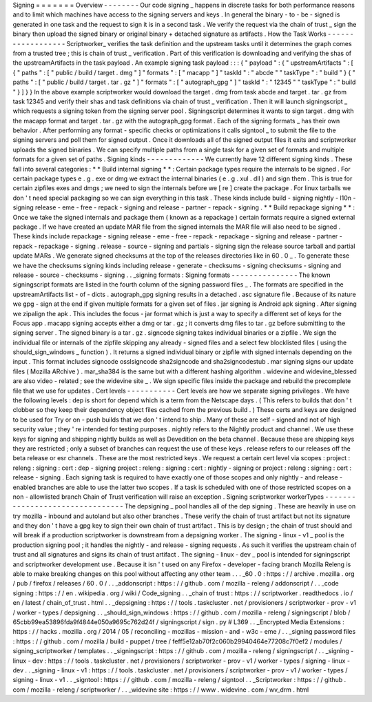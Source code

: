 Signing
=
=
=
=
=
=
=
Overview
-
-
-
-
-
-
-
-
Our
code
signing
_
happens
in
discrete
tasks
for
both
performance
reasons
and
to
limit
which
machines
have
access
to
the
signing
servers
and
keys
.
In
general
the
binary
-
to
-
be
-
signed
is
generated
in
one
task
and
the
request
to
sign
it
is
in
a
second
task
.
We
verify
the
request
via
the
chain
of
trust
_
sign
the
binary
then
upload
the
signed
binary
or
original
binary
+
detached
signature
as
artifacts
.
How
the
Task
Works
-
-
-
-
-
-
-
-
-
-
-
-
-
-
-
-
-
-
Scriptworker_
verifies
the
task
definition
and
the
upstream
tasks
until
it
determines
the
graph
comes
from
a
trusted
tree
;
this
is
chain
of
trust
_
verification
.
Part
of
this
verification
is
downloading
and
verifying
the
shas
of
the
upstreamArtifacts
in
the
task
payload
.
An
example
signing
task
payload
:
:
:
{
"
payload
"
:
{
"
upstreamArtifacts
"
:
[
{
"
paths
"
:
[
"
public
/
build
/
target
.
dmg
"
]
"
formats
"
:
[
"
macapp
"
]
"
taskId
"
:
"
abcde
"
"
taskType
"
:
"
build
"
}
{
"
paths
"
:
[
"
public
/
build
/
target
.
tar
.
gz
"
]
"
formats
"
:
[
"
autograph_gpg
"
]
"
taskId
"
:
"
12345
"
"
taskType
"
:
"
build
"
}
]
}
}
In
the
above
example
scriptworker
would
download
the
target
.
dmg
from
task
abcde
and
target
.
tar
.
gz
from
task
12345
and
verify
their
shas
and
task
definitions
via
chain
of
trust
_
verification
.
Then
it
will
launch
signingscript
_
which
requests
a
signing
token
from
the
signing
server
pool
.
Signingscript
determines
it
wants
to
sign
target
.
dmg
with
the
macapp
format
and
target
.
tar
.
gz
with
the
autograph_gpg
format
.
Each
of
the
signing
formats
_
has
their
own
behavior
.
After
performing
any
format
-
specific
checks
or
optimizations
it
calls
signtool
_
to
submit
the
file
to
the
signing
servers
and
poll
them
for
signed
output
.
Once
it
downloads
all
of
the
signed
output
files
it
exits
and
scriptworker
uploads
the
signed
binaries
.
We
can
specify
multiple
paths
from
a
single
task
for
a
given
set
of
formats
and
multiple
formats
for
a
given
set
of
paths
.
Signing
kinds
-
-
-
-
-
-
-
-
-
-
-
-
-
We
currently
have
12
different
signing
kinds
.
These
fall
into
several
categories
:
*
*
Build
internal
signing
*
*
:
Certain
package
types
require
the
internals
to
be
signed
.
For
certain
package
types
e
.
g
.
exe
or
dmg
we
extract
the
internal
binaries
(
e
.
g
.
xul
.
dll
)
and
sign
them
.
This
is
true
for
certain
zipfiles
exes
and
dmgs
;
we
need
to
sign
the
internals
before
we
[
re
]
create
the
package
.
For
linux
tarballs
we
don
'
t
need
special
packaging
so
we
can
sign
everything
in
this
task
.
These
kinds
include
build
-
signing
nightly
-
l10n
-
signing
release
-
eme
-
free
-
repack
-
signing
and
release
-
partner
-
repack
-
signing
.
*
*
Build
repackage
signing
*
*
:
Once
we
take
the
signed
internals
and
package
them
(
known
as
a
repackage
)
certain
formats
require
a
signed
external
package
.
If
we
have
created
an
update
MAR
file
from
the
signed
internals
the
MAR
file
will
also
need
to
be
signed
.
These
kinds
include
repackage
-
signing
release
-
eme
-
free
-
repack
-
repackage
-
signing
and
release
-
partner
-
repack
-
repackage
-
signing
.
release
-
source
-
signing
and
partials
-
signing
sign
the
release
source
tarball
and
partial
update
MARs
.
We
generate
signed
checksums
at
the
top
of
the
releases
directories
like
in
60
.
0
_
.
To
generate
these
we
have
the
checksums
signing
kinds
including
release
-
generate
-
checksums
-
signing
checksums
-
signing
and
release
-
source
-
checksums
-
signing
.
.
_signing
formats
:
Signing
formats
-
-
-
-
-
-
-
-
-
-
-
-
-
-
-
The
known
signingscript
formats
are
listed
in
the
fourth
column
of
the
signing
password
files
_
.
The
formats
are
specified
in
the
upstreamArtifacts
list
-
of
-
dicts
.
autograph_gpg
signing
results
in
a
detached
.
asc
signature
file
.
Because
of
its
nature
we
gpg
-
sign
at
the
end
if
given
multiple
formats
for
a
given
set
of
files
.
jar
signing
is
Android
apk
signing
.
After
signing
we
zipalign
the
apk
.
This
includes
the
focus
-
jar
format
which
is
just
a
way
to
specify
a
different
set
of
keys
for
the
Focus
app
.
macapp
signing
accepts
either
a
dmg
or
tar
.
gz
;
it
converts
dmg
files
to
tar
.
gz
before
submitting
to
the
signing
server
.
The
signed
binary
is
a
tar
.
gz
.
signcode
signing
takes
individual
binaries
or
a
zipfile
.
We
sign
the
individual
file
or
internals
of
the
zipfile
skipping
any
already
-
signed
files
and
a
select
few
blocklisted
files
(
using
the
should_sign_windows
_
function
)
.
It
returns
a
signed
individual
binary
or
zipfile
with
signed
internals
depending
on
the
input
.
This
format
includes
signcode
osslsigncode
sha2signcode
and
sha2signcodestub
.
mar
signing
signs
our
update
files
(
Mozilla
ARchive
)
.
mar_sha384
is
the
same
but
with
a
different
hashing
algorithm
.
widevine
and
widevine_blessed
are
also
video
-
related
;
see
the
widevine
site
_
.
We
sign
specific
files
inside
the
package
and
rebuild
the
precomplete
file
that
we
use
for
updates
.
Cert
levels
-
-
-
-
-
-
-
-
-
-
-
Cert
levels
are
how
we
separate
signing
privileges
.
We
have
the
following
levels
:
dep
is
short
for
depend
which
is
a
term
from
the
Netscape
days
.
(
This
refers
to
builds
that
don
'
t
clobber
so
they
keep
their
dependency
object
files
cached
from
the
previous
build
.
)
These
certs
and
keys
are
designed
to
be
used
for
Try
or
on
-
push
builds
that
we
don
'
t
intend
to
ship
.
Many
of
these
are
self
-
signed
and
not
of
high
security
value
;
they
'
re
intended
for
testing
purposes
.
nightly
refers
to
the
Nightly
product
and
channel
.
We
use
these
keys
for
signing
and
shipping
nightly
builds
as
well
as
Devedition
on
the
beta
channel
.
Because
these
are
shipping
keys
they
are
restricted
;
only
a
subset
of
branches
can
request
the
use
of
these
keys
.
release
refers
to
our
releases
off
the
beta
release
or
esr
channels
.
These
are
the
most
restricted
keys
.
We
request
a
certain
cert
level
via
scopes
:
project
:
releng
:
signing
:
cert
:
dep
-
signing
project
:
releng
:
signing
:
cert
:
nightly
-
signing
or
project
:
releng
:
signing
:
cert
:
release
-
signing
.
Each
signing
task
is
required
to
have
exactly
one
of
those
scopes
and
only
nightly
-
and
release
-
enabled
branches
are
able
to
use
the
latter
two
scopes
.
If
a
task
is
scheduled
with
one
of
those
restricted
scopes
on
a
non
-
allowlisted
branch
Chain
of
Trust
verification
will
raise
an
exception
.
Signing
scriptworker
workerTypes
-
-
-
-
-
-
-
-
-
-
-
-
-
-
-
-
-
-
-
-
-
-
-
-
-
-
-
-
-
-
-
-
The
depsigning
_
pool
handles
all
of
the
dep
signing
.
These
are
heavily
in
use
on
try
mozilla
-
inbound
and
autoland
but
also
other
branches
.
These
verify
the
chain
of
trust
artifact
but
not
its
signature
and
they
don
'
t
have
a
gpg
key
to
sign
their
own
chain
of
trust
artifact
.
This
is
by
design
;
the
chain
of
trust
should
and
will
break
if
a
production
scriptworker
is
downstream
from
a
depsigning
worker
.
The
signing
-
linux
-
v1
_
pool
is
the
production
signing
pool
;
it
handles
the
nightly
-
and
release
-
signing
requests
.
As
such
it
verifies
the
upstream
chain
of
trust
and
all
signatures
and
signs
its
chain
of
trust
artifact
.
The
signing
-
linux
-
dev
_
pool
is
intended
for
signingscript
and
scriptworker
development
use
.
Because
it
isn
'
t
used
on
any
Firefox
-
developer
-
facing
branch
Mozilla
Releng
is
able
to
make
breaking
changes
on
this
pool
without
affecting
any
other
team
.
.
.
_60
.
0
:
https
:
/
/
archive
.
mozilla
.
org
/
pub
/
firefox
/
releases
/
60
.
0
/
.
.
_addonscript
:
https
:
/
/
github
.
com
/
mozilla
-
releng
/
addonscript
/
.
.
_code
signing
:
https
:
/
/
en
.
wikipedia
.
org
/
wiki
/
Code_signing
.
.
_chain
of
trust
:
https
:
/
/
scriptworker
.
readthedocs
.
io
/
en
/
latest
/
chain_of_trust
.
html
.
.
_depsigning
:
https
:
/
/
tools
.
taskcluster
.
net
/
provisioners
/
scriptworker
-
prov
-
v1
/
worker
-
types
/
depsigning
.
.
_should_sign_windows
:
https
:
/
/
github
.
com
/
mozilla
-
releng
/
signingscript
/
blob
/
65cbb99ea53896fda9f4844e050a9695c762d24f
/
signingscript
/
sign
.
py
#
L369
.
.
_Encrypted
Media
Extensions
:
https
:
/
/
hacks
.
mozilla
.
org
/
2014
/
05
/
reconciling
-
mozillas
-
mission
-
and
-
w3c
-
eme
/
.
.
_signing
password
files
:
https
:
/
/
github
.
com
/
mozilla
/
build
-
puppet
/
tree
/
feff5e12ab70f2c060b29940464e77208c7f0ef2
/
modules
/
signing_scriptworker
/
templates
.
.
_signingscript
:
https
:
/
/
github
.
com
/
mozilla
-
releng
/
signingscript
/
.
.
_signing
-
linux
-
dev
:
https
:
/
/
tools
.
taskcluster
.
net
/
provisioners
/
scriptworker
-
prov
-
v1
/
worker
-
types
/
signing
-
linux
-
dev
.
.
_signing
-
linux
-
v1
:
https
:
/
/
tools
.
taskcluster
.
net
/
provisioners
/
scriptworker
-
prov
-
v1
/
worker
-
types
/
signing
-
linux
-
v1
.
.
_signtool
:
https
:
/
/
github
.
com
/
mozilla
-
releng
/
signtool
.
.
_Scriptworker
:
https
:
/
/
github
.
com
/
mozilla
-
releng
/
scriptworker
/
.
.
_widevine
site
:
https
:
/
/
www
.
widevine
.
com
/
wv_drm
.
html
